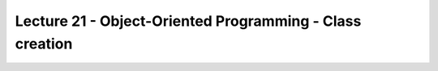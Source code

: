 Lecture 21 - Object-Oriented Programming - Class creation
----------------------------------------------------------


